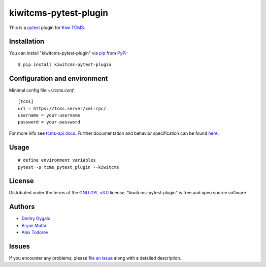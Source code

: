 ======================
kiwitcms-pytest-plugin
======================

.. image:: https://img.shields.io/pypi/v/kiwitcms-pytest-plugin.svg
    :target: https://pypi.org/project/kiwitcms-pytest-plugin
    :alt: PyPI version

.. image:: https://img.shields.io/pypi/pyversions/kiwitcms-pytest-plugin.svg
    :target: https://pypi.org/project/kiwitcms-pytest-plugin
    :alt: Python versions

.. image:: https://tidelift.com/badges/package/pypi/kiwitcms
    :target: https://tidelift.com/subscription/pkg/pypi-kiwitcms?utm_source=pypi-kiwitcms&utm_medium=github&utm_campaign=readme
    :alt: Tidelift

.. image:: https://opencollective.com/kiwitcms/tiers/sponsor/badge.svg?label=sponsors&color=brightgreen
   :target: https://opencollective.com/kiwitcms#contributors
   :alt: Become a sponsor

.. image:: https://img.shields.io/twitter/follow/KiwiTCMS.svg
    :target: https://twitter.com/KiwiTCMS
    :alt: Kiwi TCMS on Twitter


This is a `pytest`_ plugin for `Kiwi TCMS <http://kiwitcms.org>`_.


Installation
------------

You can install "kiwitcms-pytest-plugin" via `pip`_ from `PyPI`_::

    $ pip install kiwitcms-pytest-plugin


Configuration and environment
-----------------------------

Minimal config file `~/.tcms.conf`::

    [tcms]
    url = https://tcms.server/xml-rpc/
    username = your-username
    password = your-password


For more info see `tcms-api docs <https://tcms-api.readthedocs.io>`_.
Further documentation and behavior specification can be found
`here <https://tcms-api.readthedocs.io/en/latest/modules/tcms_api.plugin_helpers.html>`_.


Usage
-----

::

    # define environment variables
    pytest -p tcms_pytest_plugin --kiwitcms


License
-------

Distributed under the terms of the `GNU GPL v3.0`_ license,
"kiwitcms-pytest-plugin" is free and open source software


Authors
-------

- `Dmitry Dygalo <https://github.com/Stranger6667>`_
- `Bryan Mutai <https://github.com/brymut>`_
- `Alex Todorov <https://github.com/atodorov>`_


Issues
------

If you encounter any problems,
please `file an issue`_ along with a detailed description.

.. _`GNU GPL v3.0`: http://www.gnu.org/licenses/gpl-3.0.txt
.. _`file an issue`: https://github.com/kiwitcms/pytest-plugin/issues
.. _`pytest`: https://github.com/pytest-dev/pytest
.. _`pip`: https://pypi.org/project/pip/
.. _`PyPI`: https://pypi.org/project
